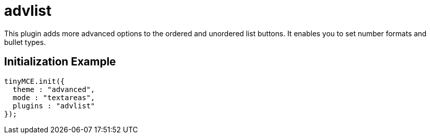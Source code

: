 :rootDir: ./../../
:partialsDir: {rootDir}partials/
= advlist

This plugin adds more advanced options to the ordered and unordered list buttons. It enables you to set number formats and bullet types.

[[initialization-example]]
== Initialization Example
anchor:initializationexample[historical anchor]

[source,js]
----
tinyMCE.init({
  theme : "advanced",
  mode : "textareas",
  plugins : "advlist"
});

----
